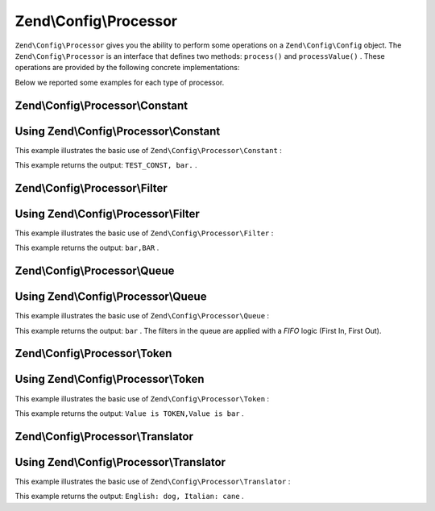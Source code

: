 
Zend\\Config\\Processor
=======================

``Zend\Config\Processor`` gives you the ability to perform some operations on a ``Zend\Config\Config`` object. The ``Zend\Config\Processor`` is an interface that defines two methods: ``process()`` and ``processValue()`` . These operations are provided by the following concrete implementations:

Below we reported some examples for each type of processor.

.. _zend.config.processor.constant:

Zend\\Config\\Processor\\Constant
---------------------------------

.. _zend.config.processor.constant.example:

Using Zend\\Config\\Processor\\Constant
---------------------------------------

This example illustrates the basic use of ``Zend\Config\Processor\Constant`` :

.. code-block:: php
    :linenos:
    
    define ('TEST_CONST', 'bar');
    // set true to Zend\Config\Config to allow modifications
    $config = new Zend\Config\Config(array('foo' => 'TEST_CONST'), true);
    $processor = new Zend\Config\Processor\Constant();
    
    echo $config->foo . ',';
    $processor->process($config);
    echo $config->foo;
    

This example returns the output: ``TEST_CONST, bar.`` .

.. _zend.config.processor.filter:

Zend\\Config\\Processor\\Filter
-------------------------------

.. _zend.config.processor.filter.example:

Using Zend\\Config\\Processor\\Filter
-------------------------------------

This example illustrates the basic use of ``Zend\Config\Processor\Filter`` :

.. code-block:: php
    :linenos:
    
    use Zend\Filter\StringToUpper,
        Zend\Config\Processor\Filter as FilterProcessor,
        Zend\Config\Config;
    
    $config = new Config(array ('foo' => 'bar'), true);
    $upper = new StringToUpper();
    
    $upperProcessor = new FilterProcessor($upper);
    
    echo $config->foo . ',';      
    $upperProcessor->process($config);
    echo $config->foo;
    

This example returns the output: ``bar,BAR`` .

.. _zend.config.processor.queue:

Zend\\Config\\Processor\\Queue
------------------------------

.. _zend.config.processor.queue.example:

Using Zend\\Config\\Processor\\Queue
------------------------------------

This example illustrates the basic use of ``Zend\Config\Processor\Queue`` :

.. code-block:: php
    :linenos:
    
    use Zend\Filter\StringToLower,
        Zend\Filter\StringToUpper,
        Zend\Config\Processor\Filter as FilterProcessor,
        Zend\Config\Processor\Queue,
        Zend\Config\Config;
    
    $config = new Config(array ('foo' => 'bar'), true);
    $upper  = new StringToUpper();
    $lower  = new StringToLower();
    
    $lowerProcessor = new FilterProcessor($lower);
    $upperProcessor = new FilterProcessor($upper);
    
    $queue = new Queue();
    $queue->insert($upperProcessor);
    $queue->insert($lowerProcessor);
    $queue->process($config);        
    
    echo $config->foo;
    

This example returns the output: ``bar`` . The filters in the queue are applied with a *FIFO* logic (First In, First Out).

.. _zend.config.processor.token:

Zend\\Config\\Processor\\Token
------------------------------

.. _zend.config.processor.token.example:

Using Zend\\Config\\Processor\\Token
------------------------------------

This example illustrates the basic use of ``Zend\Config\Processor\Token`` :

.. code-block:: php
    :linenos:
    
    // set the Config to true to allow modifications
    $config = new Config(array('foo' => 'Value is TOKEN'), true);
    $processor = new TokenProcessor();
    
    $processor->addToken('TOKEN', 'bar');
    echo $config->foo . ',';        
    $processor->process($config);
    echo $config->foo;
    

This example returns the output: ``Value is TOKEN,Value is bar`` .

.. _zend.config.processor.translator:

Zend\\Config\\Processor\\Translator
-----------------------------------

.. _zend.config.processor.translator.example:

Using Zend\\Config\\Processor\\Translator
-----------------------------------------

This example illustrates the basic use of ``Zend\Config\Processor\Translator`` :

.. code-block:: php
    :linenos:
    
    use Zend\Config\Config,
        Zend\Config\Processor\Translator as TranslatorProcessor,
        Zend\I18n\Translator\Translator;
        
    $config = new Config(array('animal' => 'dog'), true);
    
    /* 
     * The following mapping would exist for the translation
     * loader you provide to the translator instance
     * $italian = array(
     *     'dog' => 'cane'
     * );
     */
    
    $translator = new Translator();
    // ... configure the translator ...
    $processor = new TranslatorProcessor($translator);
    
    echo "English: {$config->animal}, ";
    $processor->process($config);
    echo "Italian: {$config->animal}";
    

This example returns the output: ``English: dog, Italian: cane`` .


